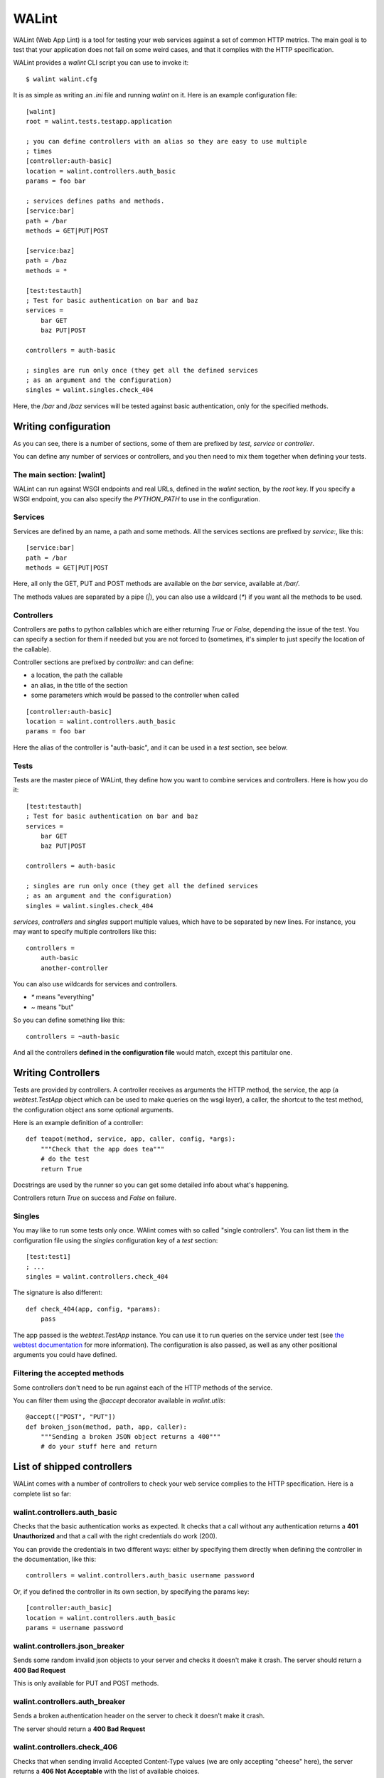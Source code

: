 WALint
######

WALint (Web App Lint) is a tool for testing your web services against a set
of common HTTP metrics. The main goal is to test that your application does not
fail on some weird cases, and that it complies with the HTTP specification.

WALint provides a `walint` CLI script you can use to invoke it::

    $ walint walint.cfg

It is as simple as writing an `.ini` file and running `walint` on it. Here is
an example configuration file::

    [walint]
    root = walint.tests.testapp.application

    ; you can define controllers with an alias so they are easy to use multiple
    ; times
    [controller:auth-basic]
    location = walint.controllers.auth_basic
    params = foo bar

    ; services defines paths and methods.
    [service:bar]
    path = /bar
    methods = GET|PUT|POST

    [service:baz]
    path = /baz
    methods = *

    [test:testauth]
    ; Test for basic authentication on bar and baz
    services =
        bar GET
        baz PUT|POST

    controllers = auth-basic

    ; singles are run only once (they get all the defined services
    ; as an argument and the configuration)
    singles = walint.singles.check_404

Here, the `/bar` and `/baz` services will be tested against basic
authentication, only for the specified methods.

Writing configuration
=====================

As you can see, there is a number of sections, some of them are prefixed by
`test`, `service` or `controller`.

You can define any number of services or controllers, and you then need to mix
them together when defining your tests.

The main section: [walint]
--------------------------

WALint can run against WSGI endpoints and real URLs, defined in the `walint`
section, by the `root` key. If you specify a WSGI endpoint, you can also 
specify the `PYTHON_PATH` to use in the configuration.

Services
--------

Services are defined by an name, a path and some methods. All the services
sections are prefixed by `service:`, like this::

    [service:bar]
    path = /bar
    methods = GET|PUT|POST

Here, all only the GET, PUT and POST methods are available on the *bar*
service, available at `/bar/`.

The methods values are separated by a pipe (`|`), you can also use a wildcard
(`*`) if you want all the methods to be used.

Controllers
-----------

Controllers are paths to python callables which are either returning `True` or
`False`, depending the issue of the test. You can specify a section for them if
needed but you are not forced to (sometimes, it's simpler to just specify the
location of the callable).

Controller sections are prefixed by `controller:` and can define:

* a location, the path the callable
* an alias, in the title of the section
* some parameters which would be passed to the controller when called

::

    [controller:auth-basic]
    location = walint.controllers.auth_basic
    params = foo bar

Here the alias of the controller is "auth-basic", and it can be used in
a *test* section, see below.


Tests
-----

Tests are the master piece of WALint, they define how you want to combine
services and controllers. Here is how you do it::

    [test:testauth]
    ; Test for basic authentication on bar and baz
    services =
        bar GET
        baz PUT|POST

    controllers = auth-basic

    ; singles are run only once (they get all the defined services
    ; as an argument and the configuration)
    singles = walint.singles.check_404

`services`, `controllers` and `singles` support multiple values, which have to
be separated by new lines. For instance, you may want to specify multiple
controllers like this::

    controllers = 
        auth-basic
        another-controller

You can also use wildcards for services and controllers.

* `*` means "everything"
* `~` means "but"

So you can define something like this::

    controllers = ~auth-basic

And all the controllers **defined in the configuration file** would match, except
this partitular one.

Writing Controllers
===================

Tests are provided by controllers. A controller receives as arguments the HTTP 
method, the service, the app (a `webtest.TestApp` object which 
can be used to make queries on the wsgi layer), a caller, the shortcut to the 
test method, the configuration object ans some optional arguments.

Here is an example definition of a controller::

    def teapot(method, service, app, caller, config, *args):
        """Check that the app does tea"""
        # do the test
        return True

Docstrings are used by the runner so you can get some detailed info about
what's happening.

Controllers return `True` on success and `False` on failure.

Singles
-------

You may like to run some tests only once. WAlint comes with so called
"single controllers". You can list them in the configuration file using the
`singles` configuration key of a `test` section::

    [test:test1]
    ; ...
    singles = walint.controllers.check_404

The signature is also different::

    def check_404(app, config, *params):
        pass

The app passed is the `webtest.TestApp` instance. You can use it to run queries
on the service under test (see `the webtest documentation <http://webtest.pythonpaste.org/en/latest/index.html>`_ 
for more information). The configuration is also passed, as well as any other
positional arguments you could have defined.
    

Filtering the accepted methods
------------------------------

Some controllers don't need to be run against each of the HTTP methods of the
service.

You can filter them using the `@accept` decorator available in `walint.utils`::

    @accept(["POST", "PUT"])
    def broken_json(method, path, app, caller):
        """Sending a broken JSON object returns a 400"""
        # do your stuff here and return


List of shipped controllers
===========================

WALint comes with a number of controllers to check your web service complies to
the HTTP specification. Here is a complete list so far:

walint.controllers.auth_basic
-----------------------------

Checks that the basic authentication works as expected. It checks that a call
without any authentication returns a **401 Unauthorized** and that a call with
the right credentials do work (200).

You can provide the credentials in two different ways: either by specifying
them directly when defining the controller in the documentation, like this::

    controllers = walint.controllers.auth_basic username password

Or, if you defined the controller in its own section, by specifying the params
key::

    [controller:auth_basic]
    location = walint.controllers.auth_basic
    params = username password

walint.controllers.json_breaker
-------------------------------

Sends some random invalid json objects to your server and checks it doesn't
make it crash. The server should return a **400 Bad Request**

This is only available for PUT and POST methods.

walint.controllers.auth_breaker
-------------------------------

Sends a broken authentication header on the server to check it doesn't make it
crash.

The server should return a **400 Bad Request**

walint.controllers.check_406
----------------------------

Checks that when sending invalid Accepted Content-Type values (we are only
accepting "cheese" here), the server returns a **406 Not Acceptable** with
the list of available choices.

walint.controllers.check_411
----------------------------

Try to send a request without the **Content-Length** header. The server should
answer with a **411 Length Required**.

Only works for the PUT and POST methods.

walint.controllers.check_413
----------------------------

Send large (see below) requests to the server, it should not parse them but
rather return a **413 Request Entity Too Large**.

Only works for POST and PUT methods

The size can be defined in the configuration, in MB, and defaults to 3MB.

walint.controllers.check_414
----------------------------

Send a  request to the server, with a "too long" URI, and and checks that the
server returns a **414 Request-URI Too Long**

The size of the request can be specified in the configuration. Default value is
5000.

walint.singles.check_404
------------------------

Send a request to a random URI. The result should be **404 Not Found**

walint.singles.check_405
------------------------

This controller goes trough all the defined services and find one which doesn't
define all the methods. If so, it tries to send a request to this service with
one of the missing verbs.

The server should answer with a **405 Method Not Allowed**
